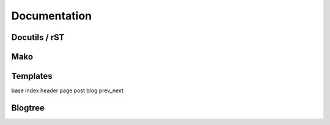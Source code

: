 .. _documentation:

Documentation
#############

Docutils / rST
==============

Mako
====

Templates
=========

base
index
header
page
post
blog
prev_next


.. _blogtree:

Blogtree
========

